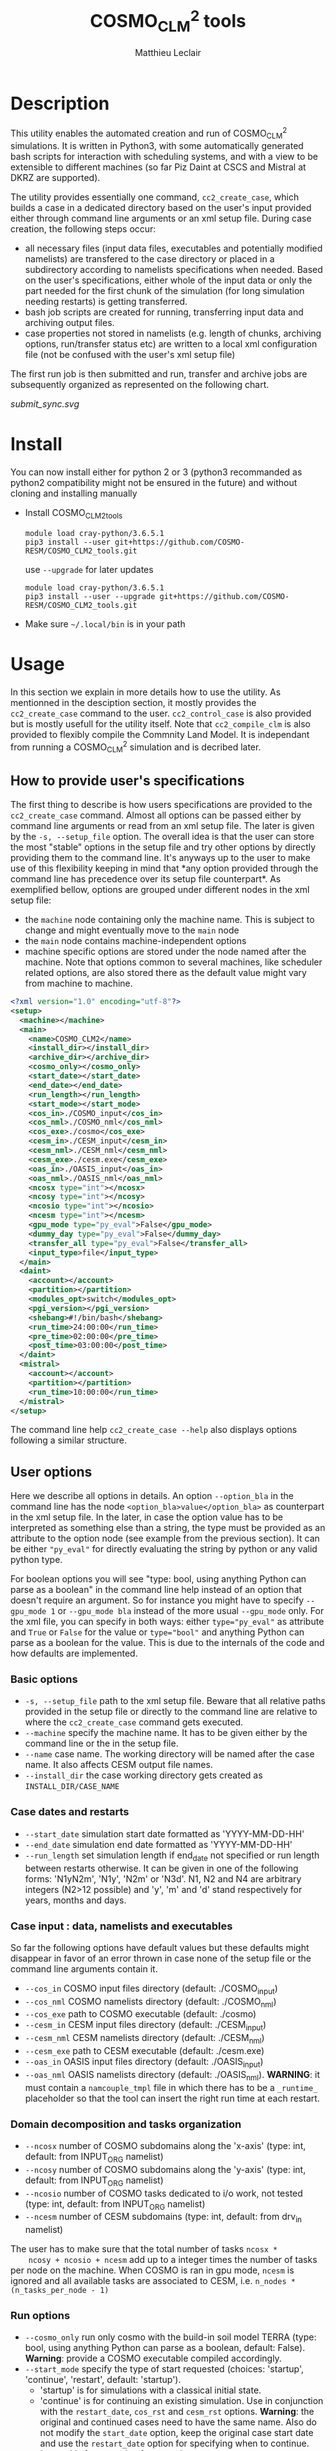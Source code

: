 # Created 2019-07-18 Thu 14:21
#+TITLE: COSMO_CLM^2 tools
#+AUTHOR: Matthieu Leclair
#+export_file_name: README
#+startup: overview

* Description
This utility enables the automated creation and run of COSMO_CLM^2
simulations. It is written in Python3, with some automatically
generated bash scripts for interaction with scheduling systems, and
with a view to be extensible to different machines (so far Piz Daint
at CSCS and Mistral at DKRZ are supported).

The utility provides essentially one command, =cc2_create_case=,
which builds a case in a dedicated directory based on the user's
input provided either through command line arguments or an xml setup
file. During case creation, the following steps occur:
- all necessary files (input data files, executables and potentially
  modified namelists) are transfered to the case directory or placed
  in a subdirectory according to namelists specifications when
  needed. Based on the user's specifications, either whole of the
  input data or only the part needed for the first chunk of the
  simulation (for long simulation needing restarts) is getting
  transferred.
- bash job scripts are created for running, transferring input data
  and archiving output files.
- case properties not stored in namelists (e.g. length of chunks,
  archiving options, run/transfer status etc) are written to a local
  xml configuration file (not be confused with the user's xml
  setup file)

The first run job is then submitted and run, transfer and archive
jobs are subsequently organized as represented on the following
chart.

#+caption: Schematics of jobs organization
#+name: fig:jobs_organization
[[submit_sync.svg]]

* Install
You can now install either for python 2 or 3 (python3 recommanded as
python2 compatibility might not be ensured in the future) and
without cloning and installing manually
- Install COSMO_CLM2_tools
  #+begin_src shell
    module load cray-python/3.6.5.1
    pip3 install --user git+https://github.com/COSMO-RESM/COSMO_CLM2_tools.git
  #+end_src
  use ~--upgrade~ for later updates
  #+begin_src shell
    module load cray-python/3.6.5.1
    pip3 install --user --upgrade git+https://github.com/COSMO-RESM/COSMO_CLM2_tools.git
  #+end_src
- Make sure =~/.local/bin= is in your path

* Usage
In this section we explain in more details how to use the
utility. As mentionned in the desciption section, it mostly provides
the ~cc2_create_case~ command to the user. ~cc2_control_case~ is
also provided but is mostly usefull for the utility itself. Note
that ~cc2_compile_clm~ is also provided to flexibly compile the
Commnity Land Model. It is independant from running a COSMO_CLM^2
simulation and is decribed later.

** How to provide user's specifications
The first thing to describe is how users specifications are
provided to the ~cc2_create_case~ command. Almost all options can
be passed either by command line arguments or read from an xml
setup file. The later is given by the ~-s, --setup_file~ option.
The overall idea is that the user can store the most "stable"
options in the setup file and try other options by directly
providing them to the command line. It's anyways up to the user to
make use of this flexibility keeping in mind that *any option
provided through the command line has precedence over its setup
file counterpart*. As exemplified bellow, options are grouped under
different nodes in the xml setup file:
- the ~machine~ node containing only the machine name. This is
  subject to change and might eventually move to the ~main~ node
- the ~main~ node contains machine-independent options
- machine specific options are stored under the node named after
  the machine. Note that options common to several machines, like
  scheduler related options, are also stored there as the default
  value might vary from machine to machine.

#+begin_src xml
  <?xml version="1.0" encoding="utf-8"?>
  <setup>
    <machine></machine>
    <main>
      <name>COSMO_CLM2</name>
      <install_dir></install_dir>
      <archive_dir></archive_dir>
      <cosmo_only></cosmo_only>
      <start_date></start_date>
      <end_date></end_date>
      <run_length></run_length>
      <start_mode></start_mode>
      <cos_in>./COSMO_input</cos_in>
      <cos_nml>./COSMO_nml</cos_nml>
      <cos_exe>./cosmo</cos_exe>
      <cesm_in>./CESM_input</cesm_in>
      <cesm_nml>./CESM_nml</cesm_nml>
      <cesm_exe>./cesm.exe</cesm_exe>
      <oas_in>./OASIS_input</oas_in>
      <oas_nml>./OASIS_nml</oas_nml>
      <ncosx type="int"></ncosx>
      <ncosy type="int"></ncosy>
      <ncosio type="int"></ncosio>
      <ncesm type="int"></ncesm>
      <gpu_mode type="py_eval">False</gpu_mode>
      <dummy_day type="py_eval">False</dummy_day>
      <transfer_all type="py_eval">False</transfer_all>
      <input_type>file</input_type>
    </main>
    <daint>
      <account></account>
      <partition></partition>
      <modules_opt>switch</modules_opt>
      <pgi_version></pgi_version>
      <shebang>#!/bin/bash</shebang>
      <run_time>24:00:00</run_time>
      <pre_time>02:00:00</pre_time>
      <post_time>03:00:00</post_time>
    </daint>
    <mistral>
      <account></account>
      <partition></partition>
      <run_time>10:00:00</run_time>
    </mistral>
  </setup>
#+end_src

The command line help ~cc2_create_case --help~ also displays
options following a similar structure.

** User options
Here we describe all options in details. An option ~--option_bla~
in the command line has the node ~<option_bla>value</option_bla>~
as counterpart in the xml setup file. In the later, in case the
option value has to be interpreted as something else than a string,
the type must be provided as an attribute to the option node (see
example from the previous section). It can be either ~"py_eval"~
for directly evaluating the string by python or any valid python
type.

For boolean options you will see "type: bool, using anything Python
can parse as a boolean" in the command line help instead of an
option that doesn't require an argument. So for instance you might
have to specify ~--gpu_mode 1~ or ~--gpu_mode bla~ instead of the
more usual ~--gpu_mode~ only. For the xml file, you can specify in
both ways: either ~type="py_eval"~ as attribute and ~True~ or
~False~ for the value or ~type="bool"~ and anything Python can
parse as a boolean for the value. This is due to the internals of
the code and how defaults are implemented.

*** Basic options
- =-s, --setup_file= path to the xml setup file. Beware that all
  relative paths provided in the setup file or directly to the
  command line are relative to where the ~cc2_create_case~ command
  gets executed.
- =--machine= specify the machine name. It has to be given either by
  the command line or the in the setup file.
- ~--name~ case name. The working directory will be named after
  the case name. It also affects CESM output file names.
- ~--install_dir~ the case working directory gets created as
  ~INSTALL_DIR/CASE_NAME~

*** Case dates and restarts
- ~--start_date~ simulation start date formatted as 'YYYY-MM-DD-HH'
- ~--end_date~ simulation end date formatted as 'YYYY-MM-DD-HH'
- ~--run_length~ set simulation length if end_date not specified
  or run length between restarts otherwise. It can be given in one
  of the following forms: 'N1yN2m', 'N1y', 'N2m' or 'N3d'. N1, N2
  and N4 are arbitrary integers (N2>12 possible) and 'y', 'm' and
  'd' stand respectively for years, months and days.

*** Case input : data, namelists and executables
So far the following options have default values but these
defaults might disappear in favor of an error thrown in case none
of the setup file or the command line arguments contain it.
- ~--cos_in~ COSMO input files directory (default: ./COSMO_input)
- ~--cos_nml~ COSMO namelists directory (default: ./COSMO_nml)
- ~--cos_exe~ path to COSMO executable (default: ./cosmo)
- ~--cesm_in~ CESM input files directory (default: ./CESM_input)
- ~--cesm_nml~ CESM namelists directory (default: ./CESM_nml)
- ~--cesm_exe~ path to CESM executable (default: ./cesm.exe)
- ~--oas_in~ OASIS input files directory (default: ./OASIS_input)
- ~--oas_nml~ OASIS namelists directory (default:
  ./OASIS_nml). *WARNING*: it must contain a =namcouple_tmpl= file
  in which there has to be a =_runtime_= placeholder so that the
  tool can insert the right run time at each restart.

*** Domain decomposition and tasks organization
- ~--ncosx~ number of COSMO subdomains along the 'x-axis' (type:
  int, default: from INPUT_ORG namelist)
- ~--ncosy~ number of COSMO subdomains along the 'y-axis' (type:
  int, default: from INPUT_ORG namelist)
- ~--ncosio~ number of COSMO tasks dedicated to i/o work, not
  tested (type: int, default: from INPUT_ORG namelist)
- ~--ncesm~ number of CESM subdomains (type: int, default: from
  drv_in namelist)
The user has to make sure that the total number of tasks ~ncosx *
    ncosy + ncosio + ncesm~ add up to a integer times the number of
tasks per node on the machine. When COSMO is ran in gpu mode,
~ncesm~ is ignored and all available tasks are associated to CESM,
i.e. ~n_nodes * (n_tasks_per_node - 1)~

*** Run options
- ~--cosmo_only~ run only cosmo with the build-in soil model TERRA
  (type: bool, using anything Python can parse as a boolean,
  default: False). *Warning*: provide a COSMO executable compiled
  accordingly.
- ~--start_mode~ specify the type of start requested (choices:
  'startup', 'continue', 'restart', default: 'startup').
  - 'startup' is for simulations with a classical initial state.
  - 'continue' is for continuing an existing simulation. Use in
    conjunction with the ~restart_date~, ~cos_rst~ and ~cesm_rst~
    options. *Warning*: the original and continued cases need to
    have the same name. Also do not modify the ~start_date~
    option, keep the original case start date and use the
    ~restart_date~ option for specifying when to continue.
  - 'restart' is for restarting from another case.
  Use both 'continue' and 'restart' in conjunction with the
  ~restart_date~, ~cos_rst~ and ~cesm_rst~ options. The
  ~start_date~ option needs to correspond to the original case
  you're continuing/restarting, use ~restart_date~ to specify when
  to continue/restart.
- ~--restart_date~ restart/continue date formatted as
  YYYY-MM-DD-HH
- ~--cos_rst~ path to the COSMO restart file. Compresed restart
  files with extension '.gz' or '.bz2' are accepted
- ~--cesm_rst~ path to the directory containing CESM restart
  files. Archives, compresed or not, with extension '.tar',
  '.tgz', '.tar.gz', '.tbz' or '.tar.bz2' are accepted.
- ~--gpu_mode~ run COSMO on gpu (type: bool, using anything Python
  can parse as a boolean, default: False). *Warning*: provide a
  COSMO executable compiled accordingly.
- ~--dummy_day~ extend the last chunk by 1 day in order to get
  last COSMO output (type: bool, using anything Python can parse
  as a boolean, default: True). *Warning*: make sure the
  corresponding input file are available in the COSMO input
  directory.
- ~--gen_oasis~ generate OASIS auxiliary files. The simulation
  will crash after generating these files. This is normal, just
  transfer the new files back where you need. This is a command
  line only option, cannot be set in the setup file. Usually this
  option should be used twice when a new domain is used: 1) create
  mask_clm.nc to reshape mask in cesm input files. This requires
  compiling both executables with IOASISDEBUGLVL = 2; 2) create
  final OASIS files (IOASISDEBUGLVL = 0)
- ~--no_submit~ do not submit job after case install. This is
  useful for debug or check but also if one needs to modify the
  run, transfer or archive job scripts. The case can then be
  submitted by hand from the case directory. This is a command
  line only option, cannot be set in the setup file.

*** Transfer of input data during simulation
- ~--transfer_all~ transfer all model input files at once before
  starting the simulation. If not, only transfer the data needed
  to run the first chunk (type: bool, using anything Python can
  parse as a boolean, default: True). This default value will most
  probably be switched to False in a close future.
- ~--input_type~ either 'file' or 'symlink'. In the second case,
  only a link to the original input file is created in the working
  directory instead of an actual file. *Warning* the file system
  where the original input files are stored has to be accessible
  from the compute nodes. use in conjunction with
  ~--transfer_all=1~.

*** Archiving
- ~--archive_dir~ directory where output and restart files are
  archived (default: None). If not provided either to the command
  line or by the setup file, no archiving is performed.
- ~--archive_rm~ remove original output files from the case
  directory when archiving (type: bool, using anything Python can
  parse as a boolean, default: False). Note that this option has
  no effect on the archiving of restart files who are needed by
  the potential next run by definition
- ~--archive_cmpression~ specify which compression algorithm is
  used before transferring the archive (available choices: 'none',
  'gzip' and 'bzip2', default: 'none'). For heavy output
  simulations, you might be better off compressing the archived
  output data yourself.
- ~--archive_cesm~ archive or not the CESM output (type: bool,
  using anything Python can parse as a boolean, default:
  True). The idea is that a CESM output stream might contain more
  than one time slice. So depending how this is specified, the
  output file might be needed uppon restart.

*** Scheduling options
Options for the scheduling system. In the xml configuration file,
these have to be put under the machine specific node.
- ~--run_time~ reserved time for run job (default: '24:00:00' on
  daint, '08:00:00' on mistral)
- ~--pre_time~ reserved time for pre run job (default:
  '02:00:00')
- ~--post_time~ reserved time for post run job (default:
  '03:00:00')

*** SLURM options
Options specific to the SLURM scheduling system. In the xml
configuration file, these have to be put under the machine
specific node.
- ~--account~ account to use for submitted job scripts (default:
  infered from $PROJECT on daint, None on mistral)
- ~--partition~ queue to witch the run job gets submitted, mostly
  useful for debug (default: None).

*** Daint specific options
- ~--modules_opt~ option for loading modules at run time. Either
  'switch', 'none' or 'purge' (default: switch)
- ~--pgi_version~ specify pgi compiler version at run time (default: None)
- ~--shebang~ run job script shebang (default: '#!/bin/bash')

*** Mistral specific options
None so far

*** Modifying a namelist from the xml configuration file
The idea here is that one can perform tests or sensitivity
analysis without touching the original project namelists. This is
not avialble from the command line.

Any namelist parameter can be changed by adding a <change_par>
node directly under the root node with attributes following this
example
#+begin_src xml
  <change_par file="INPUT_ORG" block="runctl" param="lreproduce" type="py_eval">True</change_par>
#+end_src
- The value of the node is the new value of the namelist
  parameter.
- don't give the namelist file path, only the file name is needed.
- type attribute can be any of the valid python types or
  "py_eval", in which case python will interpret the value. the
  default type is string
- an "n" attribute starting at 1 (not 0) can also be given to
  target one of several blocks sharing the same name in a namelist
  file, e.g. "gribout" blocks in INPUT_IO.

In a similar way, any namelist parameter can be deleted by adding
an empty <del_par> node directly under the root node
with attributes following this example
#+begin_src xml
  <del_par file="INPUT_ORG" block="runctl" param="lreproduce" />
#+end_src
- don't give the namelist file path, only the file name is needed.
- an "n" attribute starting at 1 (not 0) can also be given to
  target one of several blocks sharing the same name in a
  namelist file, e.g. "gribout" blocks in INPUT_IO.
- Obviouly any value given to that node is ignored

* Development
In this section we describe a bit how the utility is implemented and
how one can add options or support for a new machine.

** commit message tags
taken from https://docs.scipy.org/doc/numpy/dev/gitwash/development_workflow.html
BUG: bug fix
DEP: deprecate something, or remove a deprecated object
DEV: development tool or utility
DOC: documentation
ENH: enhancement
MAINT: maintenance commit (refactoring, typos, etc.)
REV: revert an earlier commit
STY: style fix
TST: addition or modification of tests
REL: related to releasing
